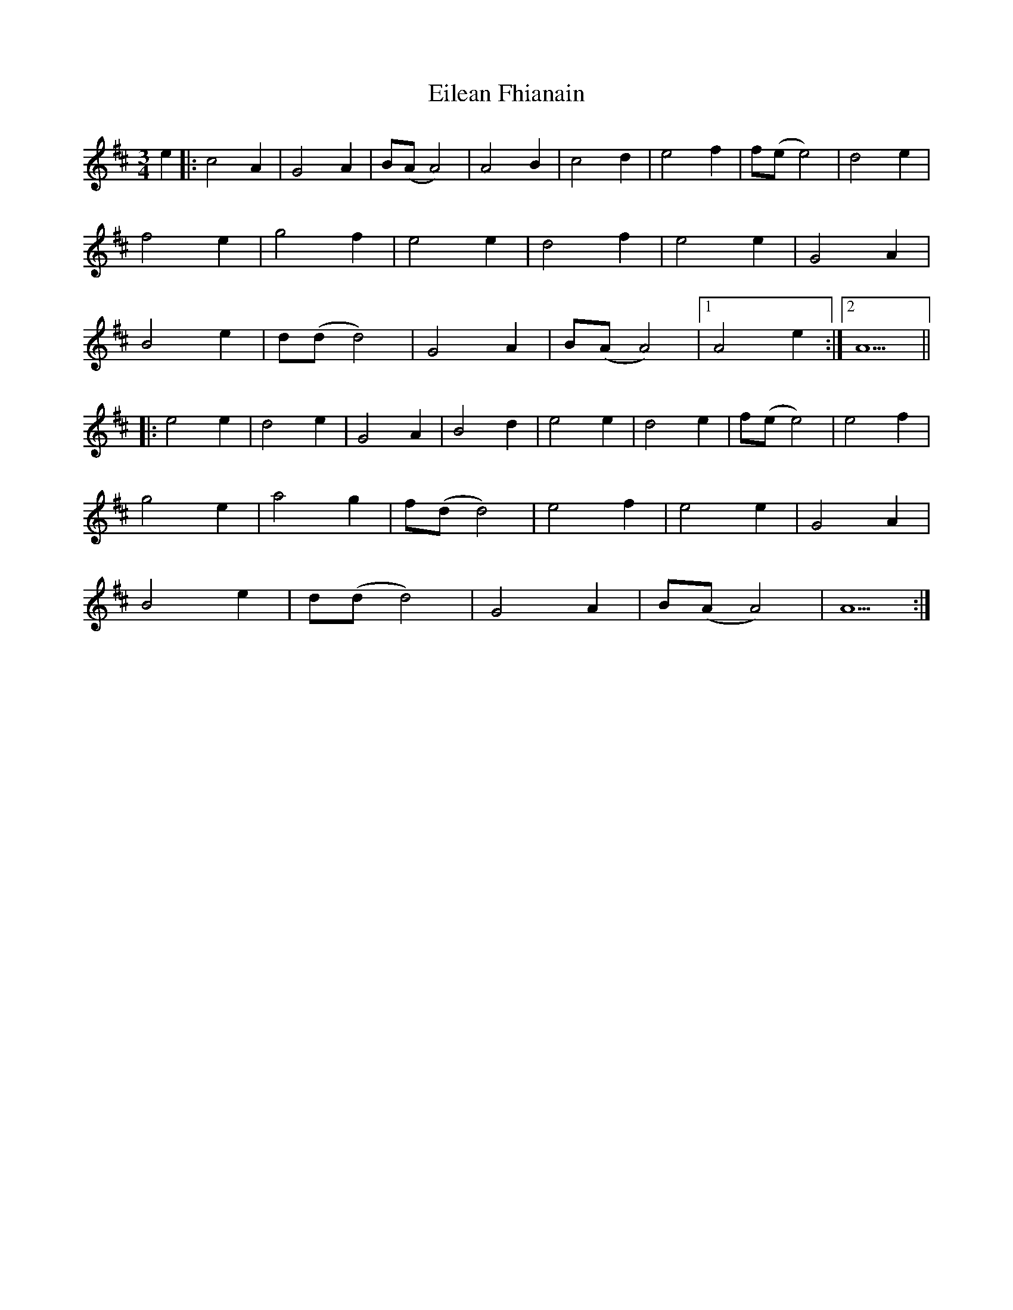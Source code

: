 X: 11630
T: Eilean Fhianain
R: waltz
M: 3/4
K: Amixolydian
e2|:c4A2|G4A2|B(AA4)|A4B2|c4d2|e4f2|f(ee4)|d4e2|
f4e2|g4f2|e4e2|d4f2|e4e2|G4A2|
B4e2|d(dd4)|G4A2|B(AA4)|1 A4e2:|2 A5||
|:e4e2|d4e2|G4A2|B4d2|e4e2|d4e2|f(ee4)|e4f2|
g4e2|a4g2|f(dd4)|e4f2|e4e2|G4A2|
B4e2|d(dd4)|G4A2|B(AA4)|A5:|

